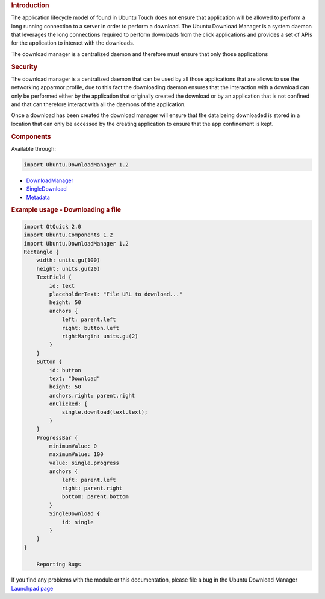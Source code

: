 

.. rubric:: Introduction
   :name: introduction

The application lifecycle model of found in Ubuntu Touch does not ensure
that application will be allowed to perform a long running connection to
a server in order to perform a download. The Ubuntu Download Manager is
a system daemon that leverages the long connections required to perform
downloads from the click applications and provides a set of APIs for the
application to interact with the downloads.

The download manager is a centralized daemon and therefore must ensure
that only those applications

.. rubric:: Security
   :name: security

The download manager is a centralized daemon that can be used by all
those applications that are allows to use the networking apparmor
profile, due to this fact the downloading daemon ensures that the
interaction with a download can only be performed either by the
application that originally created the download or by an application
that is not confined and that can therefore interact with all the
daemons of the application.

Once a download has been created the download manager will ensure that
the data being downloaded is stored in a location that can only be
accessed by the creating application to ensure that the app confinement
is kept.

.. rubric:: Components
   :name: components

Available through:

.. code:: cpp

    import Ubuntu.DownloadManager 1.2

-  `DownloadManager </sdk/apps/qml/Ubuntu.DownloadManager/DownloadManager/>`__
-  `SingleDownload </sdk/apps/qml/Ubuntu.DownloadManager/SingleDownload/>`__
-  `Metadata </sdk/apps/qml/Ubuntu.DownloadManager/Metadata/>`__

.. rubric:: Example usage - Downloading a file
   :name: example-usage-downloading-a-file

.. code:: qml

    import QtQuick 2.0
    import Ubuntu.Components 1.2
    import Ubuntu.DownloadManager 1.2
    Rectangle {
        width: units.gu(100)
        height: units.gu(20)
        TextField {
            id: text
            placeholderText: "File URL to download..."
            height: 50
            anchors {
                left: parent.left
                right: button.left
                rightMargin: units.gu(2)
            }
        }
        Button {
            id: button
            text: "Download"
            height: 50
            anchors.right: parent.right
            onClicked: {
                single.download(text.text);
            }
        }
        ProgressBar {
            minimumValue: 0
            maximumValue: 100
            value: single.progress
            anchors {
                left: parent.left
                right: parent.right
                bottom: parent.bottom
            }
            SingleDownload {
                id: single
            }
        }
    }

        Reporting Bugs
If you find any problems with the module or this documentation, please
file a bug in the Ubuntu Download Manager `Launchpad
page <https://bugs.launchpad.net/ubuntu-download-manager>`__

